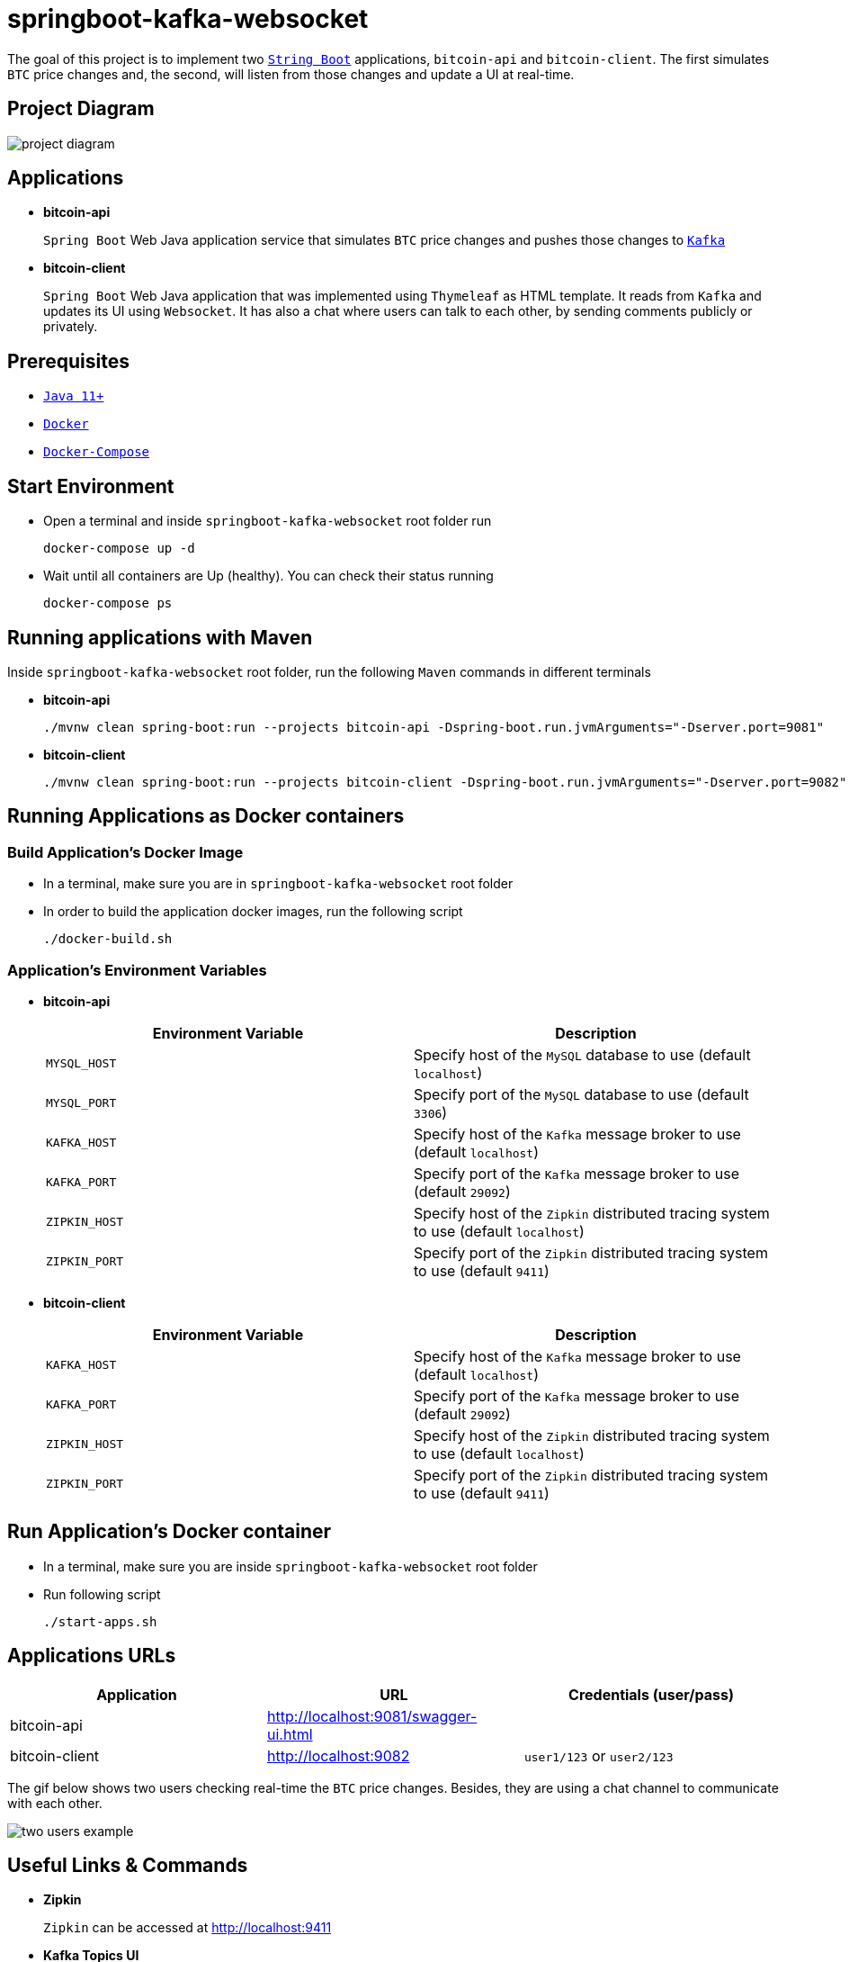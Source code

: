 = springboot-kafka-websocket

The goal of this project is to implement two https://docs.spring.io/spring-boot/docs/current/reference/htmlsingle/[`String Boot`] applications, `bitcoin-api` and `bitcoin-client`. The first simulates `BTC` price changes and, the second, will listen from those changes and update a UI at real-time.

== Project Diagram

image::./images/project-diagram.png[]

== Applications

* *bitcoin-api*
+
`Spring Boot` Web Java application service that simulates `BTC` price changes and pushes those changes to https://kafka.apache.org/[`Kafka`]

* *bitcoin-client*
+
`Spring Boot` Web Java application that was implemented using `Thymeleaf` as HTML template. It reads from `Kafka` and updates its UI using `Websocket`. It has also a chat where users can talk to each other, by sending comments publicly or privately.

== Prerequisites

* https://www.oracle.com/java/technologies/javase-jdk11-downloads.html[`Java 11+`]
* https://www.docker.com/[`Docker`]
* https://docs.docker.com/compose/install/[`Docker-Compose`]

== Start Environment

* Open a terminal and inside `springboot-kafka-websocket` root folder run
+
[source]
----
docker-compose up -d
----

* Wait until all containers are Up (healthy). You can check their status running
+
[source]
----
docker-compose ps
----

== Running applications with Maven

Inside `springboot-kafka-websocket` root folder, run the following `Maven` commands in different terminals

* *bitcoin-api*
+
[source]
----
./mvnw clean spring-boot:run --projects bitcoin-api -Dspring-boot.run.jvmArguments="-Dserver.port=9081"
----

* *bitcoin-client*
+
[source]
----
./mvnw clean spring-boot:run --projects bitcoin-client -Dspring-boot.run.jvmArguments="-Dserver.port=9082"
----

== Running Applications as Docker containers

=== Build Application's Docker Image

* In a terminal, make sure you are in `springboot-kafka-websocket` root folder

* In order to build the application docker images, run the following script
+
[source]
----
./docker-build.sh
----

=== Application's Environment Variables

* *bitcoin-api*
+
|===
|Environment Variable | Description

|`MYSQL_HOST`
|Specify host of the `MySQL` database to use (default `localhost`)

|`MYSQL_PORT`
|Specify port of the `MySQL` database to use (default `3306`)

|`KAFKA_HOST`
|Specify host of the `Kafka` message broker to use (default `localhost`)

|`KAFKA_PORT`
|Specify port of the `Kafka` message broker to use (default `29092`)

|`ZIPKIN_HOST`
|Specify host of the `Zipkin` distributed tracing system to use (default `localhost`)

|`ZIPKIN_PORT`
|Specify port of the `Zipkin` distributed tracing system to use (default `9411`)
|===

* *bitcoin-client*
+
|===
|Environment Variable | Description

|`KAFKA_HOST`
|Specify host of the `Kafka` message broker to use (default `localhost`)

|`KAFKA_PORT`
|Specify port of the `Kafka` message broker to use (default `29092`)

|`ZIPKIN_HOST`
|Specify host of the `Zipkin` distributed tracing system to use (default `localhost`)

|`ZIPKIN_PORT`
|Specify port of the `Zipkin` distributed tracing system to use (default `9411`)
|===

== Run Application's Docker container

* In a terminal, make sure you are inside `springboot-kafka-websocket` root folder

* Run following script
+
[source]
----
./start-apps.sh
----

== Applications URLs

|===
|Application |URL |Credentials (user/pass)

|bitcoin-api
|http://localhost:9081/swagger-ui.html
|

|bitcoin-client
|http://localhost:9082
|`user1/123` or `user2/123`
|===

The gif below shows two users checking real-time the `BTC` price changes. Besides, they are using a chat channel to
communicate with each other.

image::./images/two-users-example.gif[]

== Useful Links & Commands

* *Zipkin*
+
`Zipkin` can be accessed at http://localhost:9411

* *Kafka Topics UI*
+
`Kafka Topics UI` can be accessed at http://localhost:8085

* *Kafka Manager*
+
`Kafka Manager` can be accessed at http://localhost:9000
+
_Configuration_
+
- First, you must create a new cluster. Click on `Cluster` (dropdown button on the header) and then on `Add Cluster`
- Type the name of your cluster in `Cluster Name` field, for example: `MyCluster`
- Type `zookeeper:2181` in `Cluster Zookeeper Hosts` field
- Enable checkbox `Poll consumer information (Not recommended for large # of consumers if ZK is used for offsets tracking on older Kafka versions)`
- Click on `Save` button at the bottom of the page.

* *MySQL*
+
[source]
----
docker exec -it mysql mysql -uroot -psecret --database=bitcoindb
select * from prices;
----

== Shutdown

* Stop applications
** If they were started with `Maven`, go to the terminals where they are running and press `Ctrl+C`
** If they were started as a Docker container, inside `springboot-kafka-websocket` root folder, run the script below
+
[source]
----
./stop-apps.sh
----

* Stop and remove docker-compose containers, network and volumes
+
[source]
----
docker-compose down -v
----